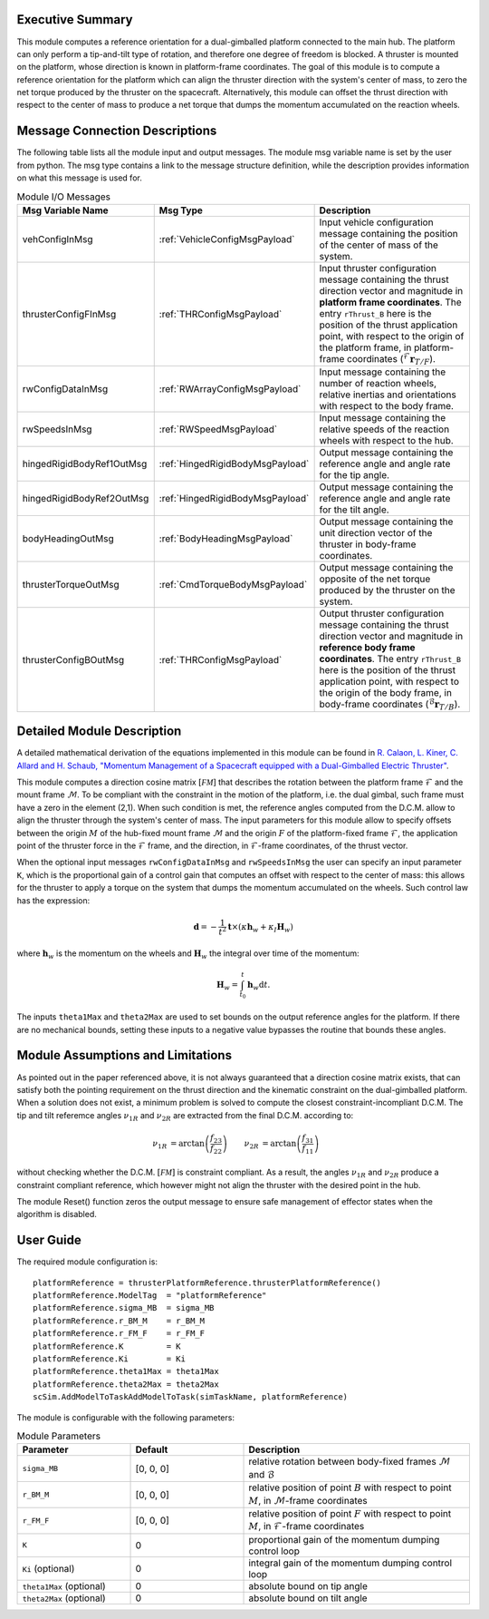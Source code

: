 Executive Summary
-----------------
This module computes a reference orientation for a dual-gimballed platform connected to the main hub. The platform can only perform a tip-and-tilt type of rotation, and therefore one degree of freedom is blocked. A thruster is mounted on the platform, whose direction is known in platform-frame coordinates. The goal of this module is to compute a reference orientation for the platform which can align the thruster direction with the system's center of mass, to zero the net torque produced by the thruster on the spacecraft. Alternatively, this module can offset the thrust direction with respect to the center of mass to produce a net torque that dumps the momentum accumulated on the reaction wheels.

Message Connection Descriptions
-------------------------------
The following table lists all the module input and output messages.  The module msg variable name is set by the
user from python.  The msg type contains a link to the message structure definition, while the description
provides information on what this message is used for.

.. list-table:: Module I/O Messages
    :widths: 25 25 50
    :header-rows: 1

    * - Msg Variable Name
      - Msg Type
      - Description
    * - vehConfigInMsg
      - :ref:`VehicleConfigMsgPayload`
      - Input vehicle configuration message containing the position of the center of mass of the system.
    * - thrusterConfigFInMsg
      - :ref:`THRConfigMsgPayload`
      - Input thruster configuration message containing the thrust direction vector and magnitude in **platform frame coordinates**. The entry ``rThrust_B`` here is the position of the thrust application point, with respect to the origin of the platform frame, in platform-frame coordinates (:math:`{}^\mathcal{F}\boldsymbol{r}_{T/F}`).
    * - rwConfigDataInMsg
      - :ref:`RWArrayConfigMsgPayload`
      - Input message containing the number of reaction wheels, relative inertias and orientations with respect to the body frame.
    * - rwSpeedsInMsg
      - :ref:`RWSpeedMsgPayload`
      - Input message containing the relative speeds of the reaction wheels with respect to the hub.
    * - hingedRigidBodyRef1OutMsg
      - :ref:`HingedRigidBodyMsgPayload`
      - Output message containing the reference angle and angle rate for the tip angle.
    * - hingedRigidBodyRef2OutMsg
      - :ref:`HingedRigidBodyMsgPayload`
      - Output message containing the reference angle and angle rate for the tilt angle.
    * - bodyHeadingOutMsg
      - :ref:`BodyHeadingMsgPayload`
      - Output message containing the unit direction vector of the thruster in body-frame coordinates.
    * - thrusterTorqueOutMsg
      - :ref:`CmdTorqueBodyMsgPayload`
      - Output message containing the opposite of the net torque produced by the thruster on the system.
    * - thrusterConfigBOutMsg
      - :ref:`THRConfigMsgPayload`
      - Output thruster configuration message containing the thrust direction vector and magnitude in **reference body frame coordinates**. The entry ``rThrust_B`` here is the position of the thrust application point, with respect to the origin of the body frame, in body-frame coordinates (:math:`{}^\mathcal{B}\boldsymbol{r}_{T/B}`).


Detailed Module Description
---------------------------
A detailed mathematical derivation of the equations implemented in this module can be found in `R. Calaon, L. Kiner, C. Allard and H. Schaub, "Momentum Management of a Spacecraft equipped with a Dual-Gimballed Electric Thruster"  <http://hanspeterschaub.info/Papers/Calaon2023a.pdf>`__.

This module computes a direction cosine matrix :math:`[\mathcal{FM}]` that describes the rotation between the platform frame :math:`\mathcal{F}` and the mount frame :math:`\mathcal{M}`. To be compliant with the constraint in the motion of the platform, i.e. the dual gimbal, such frame must have a zero in the element (2,1). When such condition is met, the reference angles computed from the D.C.M. allow to align the thruster through the system's center of mass. The input parameters for this module allow to specify offsets between the origin :math:`M` of the hub-fixed mount frame :math:`\mathcal{M}` and the origin :math:`F` of the platform-fixed frame :math:`\mathcal{F}`, the application point of the thruster force in the :math:`\mathcal{F}` frame, and the direction, in :math:`\mathcal{F}`-frame coordinates, of the thrust vector.

When the optional input messages ``rwConfigDataInMsg`` and ``rwSpeedsInMsg`` the user can specify an input parameter ``K``, which is the proportional gain of a control gain that computes an offset with respect to the center of mass: this allows for the thruster to apply a torque on the system that dumps the momentum accumulated on the wheels. Such control law has the expression:

.. math::
    \boldsymbol{d} = -\frac{1}{t^2} \boldsymbol{t} \times(\kappa \boldsymbol{h}_w + \kappa_I \boldsymbol{H}_w)

where :math:`\boldsymbol{h}_w` is the momentum on the wheels and :math:`\boldsymbol{H}_w` the integral over time of the momentum:

.. math::
    \boldsymbol{H}_w = \int_{t_0}^t \boldsymbol{h}_w \text{d}t.

The inputs ``theta1Max`` and ``theta2Max`` are used to set bounds on the output reference angles for the platform. If there are no mechanical bounds, setting these inputs to a negative value bypasses the routine that bounds these angles.

Module Assumptions and Limitations
----------------------------------
As pointed out in the paper referenced above, it is not always guaranteed that a direction cosine matrix exists, that can satisfy both the pointing requirement on the thrust direction and the kinematic constraint on the dual-gimballed platform. When a solution does not exist, a minimum problem is solved to compute the closest constraint-incompliant D.C.M. The tip and tilt referemce angles :math:`\nu_{1R}` and :math:`\nu_{2R}` are extracted from the final D.C.M. according to:

.. math::
    \begin{align}
        \nu_{1R} &= \arctan \left( \frac{f_{23}}{f_{22}} \right) &
        \nu_{2R} &= \arctan \left( \frac{f_{31}}{f_{11}} \right)
    \end{align}

without checking whether the D.C.M. :math:`[\mathcal{FM}]` is constraint compliant. As a result, the angles :math:`\nu_{1R}` and :math:`\nu_{2R}` produce a constraint compliant reference, which however might not align the thruster with the desired point in the hub.

The module Reset() function zeros the output message to ensure safe management of effector states when the algorithm is disabled.

User Guide
----------
The required module configuration is::

    platformReference = thrusterPlatformReference.thrusterPlatformReference()
    platformReference.ModelTag  = "platformReference"
    platformReference.sigma_MB  = sigma_MB
    platformReference.r_BM_M    = r_BM_M
    platformReference.r_FM_F    = r_FM_F
    platformReference.K         = K
    platformReference.Ki        = Ki
    platformReference.theta1Max = theta1Max
    platformReference.theta2Max = theta2Max
    scSim.AddModelToTaskAddModelToTask(simTaskName, platformReference)

The module is configurable with the following parameters:

.. list-table:: Module Parameters
    :widths: 25 25 50
    :header-rows: 1

    * - Parameter
      - Default
      - Description
    * - ``sigma_MB``
      - [0, 0, 0]
      - relative rotation between body-fixed frames :math:`\mathcal{M}` and :math:`\mathcal{B}`
    * - ``r_BM_M``
      - [0, 0, 0]
      - relative position of point :math:`B` with respect to point :math:`M`, in :math:`\mathcal{M}`-frame coordinates
    * - ``r_FM_F``
      - [0, 0, 0]
      - relative position of point :math:`F` with respect to point :math:`M`, in :math:`\mathcal{F}`-frame coordinates
    * - ``K``
      - 0
      - proportional gain of the momentum dumping control loop
    * - ``Ki`` (optional)
      - 0
      - integral gain of the momentum dumping control loop
    * - ``theta1Max`` (optional)
      - 0
      - absolute bound on tip angle
    * - ``theta2Max`` (optional)
      - 0
      - absolute bound on tilt angle
